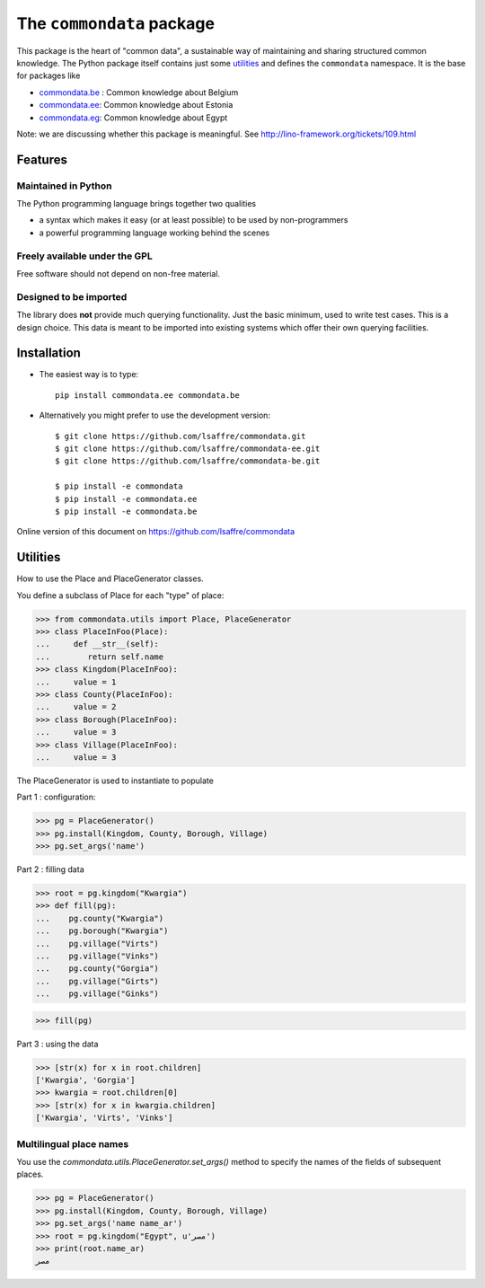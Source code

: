 ==========================
The ``commondata`` package
==========================




This package is the heart of "common data", a sustainable way of
maintaining and sharing structured common knowledge.  The Python
package itself contains just some utilities_ and defines the
``commondata`` namespace. It is the base for packages like

- `commondata.be <https://github.com/lsaffre/commondata-be>`_ : 
  Common knowledge about Belgium
- `commondata.ee <https://github.com/lsaffre/commondata-ee>`_: 
  Common knowledge about Estonia
- `commondata.eg <https://github.com/ExcellentServ/commondata-eg>`_: 
  Common knowledge about Egypt

Note: we are discussing whether this package is meaningful.  See
http://lino-framework.org/tickets/109.html

Features
========


Maintained in Python
--------------------

The Python programming language brings together two qualities 

- a syntax which makes it easy (or at least possible) to be used by
  non-programmers
- a powerful programming language working behind the scenes


Freely available under the GPL
------------------------------

Free software should not depend on non-free material.

Designed to be imported
-----------------------

The library does **not** provide much querying functionality.  Just
the basic minimum, used to write test cases.  This is a design
choice. This data is meant to be imported into existing systems which
offer their own querying facilities.


Installation
============

- The easiest way is to type::

    pip install commondata.ee commondata.be

- Alternatively you might prefer to use the development version::

    $ git clone https://github.com/lsaffre/commondata.git
    $ git clone https://github.com/lsaffre/commondata-ee.git
    $ git clone https://github.com/lsaffre/commondata-be.git

    $ pip install -e commondata
    $ pip install -e commondata.ee
    $ pip install -e commondata.be

Online version of this document on https://github.com/lsaffre/commondata


Utilities
=========

How to use the Place and PlaceGenerator classes.

You define a subclass of Place for each "type" of place:

>>> from commondata.utils import Place, PlaceGenerator
>>> class PlaceInFoo(Place):
...     def __str__(self):
...        return self.name
>>> class Kingdom(PlaceInFoo):
...     value = 1
>>> class County(PlaceInFoo):
...     value = 2
>>> class Borough(PlaceInFoo):
...     value = 3
>>> class Village(PlaceInFoo):
...     value = 3

The PlaceGenerator is used to instantiate to populate

Part 1 : configuration:

>>> pg = PlaceGenerator()
>>> pg.install(Kingdom, County, Borough, Village)
>>> pg.set_args('name')

Part 2 : filling data

>>> root = pg.kingdom("Kwargia")
>>> def fill(pg):
...    pg.county("Kwargia")
...    pg.borough("Kwargia")
...    pg.village("Virts")
...    pg.village("Vinks")
...    pg.county("Gorgia")
...    pg.village("Girts")
...    pg.village("Ginks")

>>> fill(pg)

Part 3 : using the data

>>> [str(x) for x in root.children]
['Kwargia', 'Gorgia']
>>> kwargia = root.children[0]
>>> [str(x) for x in kwargia.children]
['Kwargia', 'Virts', 'Vinks']


Multilingual place names
-------------------------

You use the `commondata.utils.PlaceGenerator.set_args()` method to
specify the names of the fields of subsequent places.

>>> pg = PlaceGenerator()
>>> pg.install(Kingdom, County, Borough, Village)
>>> pg.set_args('name name_ar')
>>> root = pg.kingdom("Egypt", u'مصر')
>>> print(root.name_ar)
مصر


